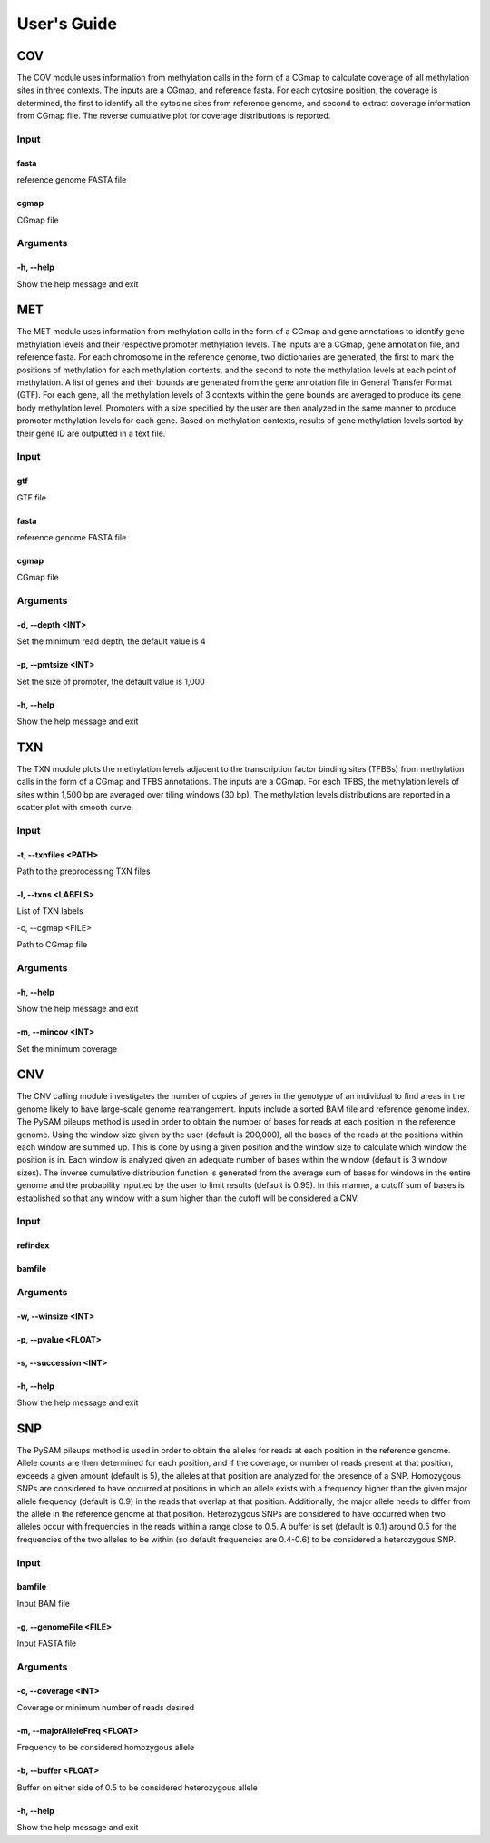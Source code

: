 User's Guide
============

COV
---

The COV module uses information from methylation calls in the form of a CGmap
to calculate coverage of all methylation sites in three contexts. The inputs
are a CGmap, and reference fasta. For each cytosine position, the coverage is
determined, the first to identify all the cytosine sites from reference genome,
and second to extract coverage information from CGmap file. The reverse
cumulative plot for coverage distributions is reported.

Input
~~~~~

fasta
"""""

reference genome FASTA file

cgmap
"""""

CGmap file

Arguments
~~~~~~~~~~~~~~~~~~

-h, --help
""""""""""

Show the help message and exit

MET
---

The MET module uses information from methylation calls in the form of a CGmap
and gene annotations to identify gene methylation levels and their respective
promoter methylation levels. The inputs are a CGmap, gene annotation file, and
reference fasta. For each chromosome in the reference genome, two dictionaries
are generated, the first to mark the positions of methylation for each
methylation contexts, and the second to note the methylation levels at each
point of methylation. A list of genes and their bounds are generated from the
gene annotation file in General Transfer Format (GTF). For each gene, all the
methylation levels of 3 contexts within the gene bounds are averaged to produce
its gene body methylation level. Promoters with a size specified by the user
are then analyzed in the same manner to produce promoter methylation levels for
each gene. Based on methylation contexts, results of gene methylation levels
sorted by their gene ID are outputted in a text file. 

Input
~~~~~

gtf
"""

GTF file

fasta
"""""

reference genome FASTA file

cgmap
"""""

CGmap file

Arguments
~~~~~~~~~

-d, --depth <INT>
"""""""""""""""""

Set the minimum read depth, the default value is 4

-p, --pmtsize <INT>
"""""""""""""""""""

Set the size of promoter, the default value is 1,000

-h, --help
""""""""""

Show the help message and exit

TXN
---

The TXN module plots the methylation levels adjacent to the transcription factor
binding sites (TFBSs) from methylation calls in the form of a CGmap and TFBS
annotations. The inputs are a CGmap. For each TFBS, the methylation levels of
sites within 1,500 bp are averaged over tiling windows (30 bp). The methylation
levels distributions are reported in a scatter plot with smooth curve.

Input
~~~~~

-t, --txnfiles <PATH>
"""""""""""""""""""""

Path to the preprocessing TXN files

-l, --txns <LABELS>
"""""""""""""""""""

List of TXN labels

-c, --cgmap <FILE>

Path to CGmap file

Arguments
~~~~~~~~~

-h, --help
""""""""""

Show the help message and exit

-m, --mincov <INT>
""""""""""""""""""

Set the minimum coverage

CNV
---

The CNV calling module investigates the number of copies of genes in the
genotype of an individual to find areas in the genome likely to have large-scale
genome rearrangement. Inputs include a sorted BAM file and reference genome
index. The PySAM pileups method is used in order to obtain the number of bases
for reads at each position in the reference genome. Using the window size given
by the user (default is 200,000), all the bases of the reads at the positions
within each window are summed up. This is done by using a given position and the
window size to calculate which window the position is in. Each window is analyzed
given an adequate number of bases within the window (default is 3 window sizes).
The inverse cumulative distribution function is generated from the average sum of
bases for windows in the entire genome and the probability inputted by the user
to limit results (default is 0.95). In this manner, a cutoff sum of bases is
established so that any window with a sum higher than the cutoff will be
considered a CNV.

Input
~~~~~

refindex
""""""""


bamfile
"""""""

Arguments
~~~~~~~~~

-w, --winsize <INT>
"""""""""""""""""""

-p, --pvalue <FLOAT>
""""""""""""""""""""

-s, --succession <INT>
""""""""""""""""""""""

-h, --help
""""""""""

Show the help message and exit

SNP
---

The PySAM pileups method is used in order to obtain the alleles for reads at
each position in the reference genome. Allele counts are then determined for
each position, and if the coverage, or number of reads present at that position,
exceeds a given amount (default is 5), the alleles at that position are analyzed
for the presence of a SNP. Homozygous SNPs are considered to have occurred at
positions in which an allele exists with a frequency higher than the given major
allele frequency (default is 0.9) in the reads that overlap at that position.
Additionally, the major allele needs to differ from the allele in the reference
genome at that position. Heterozygous SNPs are considered to have occurred when
two alleles occur with frequencies in the reads within a range close to 0.5. A
buffer is set (default is 0.1) around 0.5 for the frequencies of the two alleles
to be within (so default frequencies are 0.4-0.6) to be considered a
heterozygous SNP.

Input
~~~~~

bamfile
"""""""

Input BAM file

-g, --genomeFile <FILE>
"""""""""""""""""""""""

Input FASTA file

Arguments
~~~~~~~~~

-c, --coverage <INT>
""""""""""""""""""""

Coverage or minimum number of reads desired

-m, --majorAlleleFreq <FLOAT>
"""""""""""""""""""""""""""""

Frequency to be considered homozygous allele

-b, --buffer <FLOAT>
""""""""""""""""""""

Buffer on either side of 0.5 to be considered heterozygous allele

-h, --help
""""""""""

Show the help message and exit

